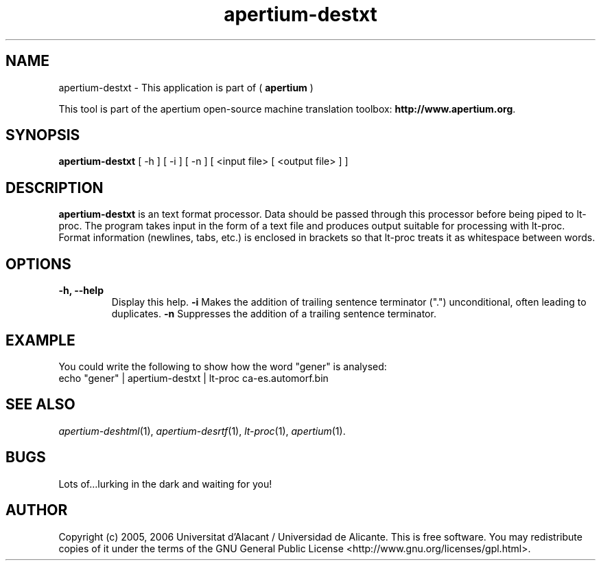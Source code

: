 .TH apertium-destxt 1 2006-03-21 "" ""
.SH NAME
apertium-destxt \- This application is part of (
.B apertium 
)
.PP
This tool is part of the apertium open-source machine translation toolbox: \fBhttp://www.apertium.org\fR.
.SH SYNOPSIS
.B apertium-destxt
[ \-h ] [ \-i ] [ \-n ]
[ <input file> [ <output file> ] ]
.PP
.SH DESCRIPTION
.BR apertium-destxt 
is an text format processor. Data should be passed through this 
processor before being piped to lt-proc. The program takes input
in the form of a text file and produces output suitable for
processing with lt-proc. Format information (newlines, tabs, etc.) is enclosed in brackets so that lt-proc treats it as whitespace between words.
.SH OPTIONS
.TP
.B \-h, \-\-help
Display this help.
.B \-i
Makes the addition of trailing sentence terminator (".") unconditional, often
leading to duplicates.
.B \-n
Suppresses the addition of a trailing sentence terminator.
.PP
.SH EXAMPLE
.TP
You could write the following to show how the word "gener" is analysed: 
.TP
echo "gener" | apertium-destxt | lt-proc ca-es.automorf.bin
.PP
.SH SEE ALSO
.I apertium-deshtml\fR(1),
.I apertium-desrtf\fR(1),
.I lt-proc\fR(1),
.I apertium\fR(1).
.SH BUGS
Lots of...lurking in the dark and waiting for you!
.SH AUTHOR
Copyright (c) 2005, 2006 Universitat d'Alacant / Universidad de Alicante.
This is free software.  You may redistribute copies of it under the terms
of the GNU General Public License <http://www.gnu.org/licenses/gpl.html>.

